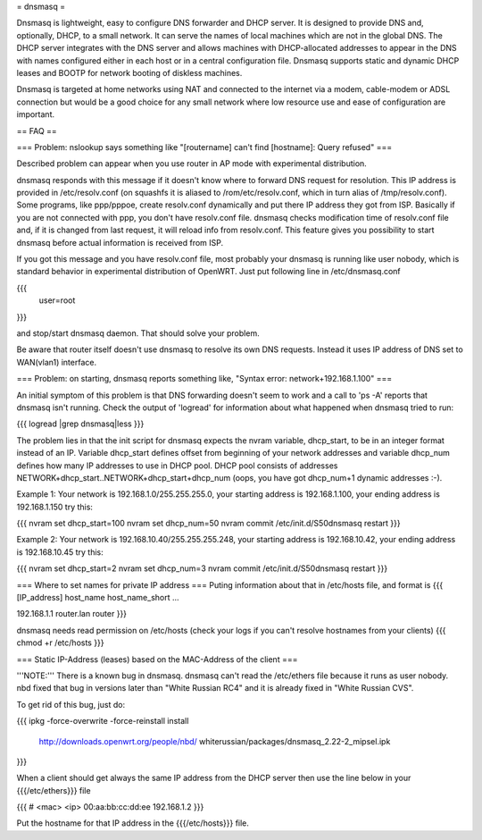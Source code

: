 = dnsmasq =

Dnsmasq is lightweight, easy to configure DNS forwarder and DHCP server. It is designed to provide DNS and, optionally, DHCP, to a small network. It can serve the names of local machines which are not in the global DNS. The DHCP server integrates with the DNS server and allows machines with DHCP-allocated addresses to appear in the DNS with names configured either in each host or in a central configuration file. Dnsmasq supports static and dynamic DHCP leases and BOOTP for network booting of diskless machines.

Dnsmasq is targeted at home networks using NAT and connected to the internet via a modem, cable-modem or ADSL connection but would be a good choice for any small network where low resource use and ease of configuration are important.


== FAQ ==


=== Problem: nslookup says something like "[routername] can't find [hostname]: Query refused" ===

Described problem can appear when you use router in AP mode with experimental distribution.

dnsmasq responds with this message if it doesn't know where to forward DNS request for resolution. This IP address is provided in /etc/resolv.conf (on squashfs it is aliased to /rom/etc/resolv.conf, which in turn alias of /tmp/resolv.conf). Some programs, like ppp/pppoe, create resolv.conf dynamically and put there IP address they got from ISP. Basically if you are not connected with ppp, you don't have resolv.conf file. dnsmasq checks modification time of resolv.conf file and, if it is changed from last request, it will reload info from resolv.conf. This feature gives you possibility to start dnsmasq before actual information is received from ISP.

If you got this message and you have resolv.conf file, most probably your dnsmasq is running like user nobody, which is standard behavior in experimental distribution of OpenWRT. Just put following line in /etc/dnsmasq.conf

{{{
  user=root
}}}

and stop/start dnsmasq daemon. That should solve your problem.

Be aware that router itself doesn't use dnsmasq to resolve its own DNS requests. Instead it uses IP address of DNS set to WAN(vlan1) interface.


=== Problem: on starting, dnsmasq reports something like, "Syntax error: network+192.168.1.100" ===

An initial symptom of this problem is that DNS forwarding doesn't seem to work and a call to 'ps -A' reports that dnsmasq isn't running. Check the output of 'logread' for information about what happened when dnsmasq tried to run:

{{{
logread |grep dnsmasq|less
}}}

The problem lies in that the init script for dnsmasq expects the nvram variable, dhcp_start, to be in an integer format instead of an IP. Variable dhcp_start defines offset from beginning of your network addresses and variable dhcp_num defines how many IP addresses to use in DHCP pool. DHCP pool consists of addresses NETWORK+dhcp_start..NETWORK+dhcp_start+dhcp_num (oops, you have got dhcp_num+1 dynamic addresses :-).

Example 1: Your network is 192.168.1.0/255.255.255.0, your starting address is 192.168.1.100, your ending address is 192.168.1.150 try this:

{{{
nvram set dhcp_start=100
nvram set dhcp_num=50
nvram commit
/etc/init.d/S50dnsmasq restart
}}}

Example 2: Your network is 192.168.10.40/255.255.255.248, your starting address is 192.168.10.42, your ending address is 192.168.10.45 try this:

{{{
nvram set dhcp_start=2
nvram set dhcp_num=3
nvram commit
/etc/init.d/S50dnsmasq restart
}}}

=== Where to set names for private IP address ===
Puting information about that in /etc/hosts file, and format is
{{{
[IP_address] host_name host_name_short ...

192.168.1.1 router.lan router
}}}

dnsmasq needs read permission on /etc/hosts (check your logs if you can't resolve hostnames from your clients)
{{{
chmod +r /etc/hosts
}}}

=== Static IP-Address (leases) based on the MAC-Address of the client ===

'''NOTE:''' There is a known bug in dnsmasq. dnsmasq can't read the /etc/ethers file because it runs as user nobody.
nbd fixed that bug in versions later than "White Russian RC4" and it is already fixed in "White Russian CVS".

To get rid of this bug, just do:

{{{
ipkg -force-overwrite -force-reinstall install \
        http://downloads.openwrt.org/people/nbd/ \
        whiterussian/packages/dnsmasq_2.22-2_mipsel.ipk
}}}

When a client should get always the same IP address from the DHCP server then use the line below in your {{{/etc/ethers}}} file

{{{
# <mac> <ip>
00:aa:bb:cc:dd:ee 192.168.1.2
}}}

Put the hostname for that IP address in the {{{/etc/hosts}}} file.
